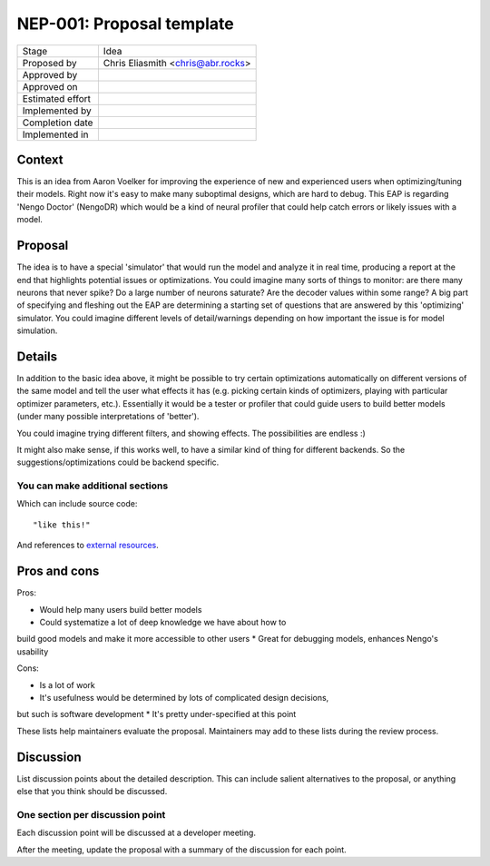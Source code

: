 **************************
NEP-001: Proposal template
**************************

=================  ==================================
Stage              Idea 
Proposed by        Chris Eliasmith <chris@abr.rocks>
Approved by
Approved on
Estimated effort
Implemented by
Completion date
Implemented in
=================  ==================================

Context
=======

This is an idea from Aaron Voelker for improving the experience of new
and experienced users when optimizing/tuning their models.  Right now it's
easy to make many suboptimal designs, which are hard to debug.  This EAP
is regarding 'Nengo Doctor' (NengoDR) which would be a kind of neural
profiler that could help catch errors or likely issues with a model.

Proposal
========

The idea is to have a special 'simulator' that would run the model and analyze
it in real time, producing a report at the end that highlights potential
issues or optimizations.  You could imagine many sorts of things to monitor: are there
many neurons that never spike? Do a large number of neurons saturate? Are the
decoder values within some range? A big part of specifying and fleshing out the 
EAP are determining a starting set of questions that are answered by this
'optimizing' simulator.  You could imagine different levels of detail/warnings
depending on how important the issue is for model simulation.

Details
=======

In addition to the basic idea above, it might be possible to try 
certain optimizations automatically on different versions
of the same model and tell the user what
effects it has (e.g. picking certain kinds of optimizers, playing with particular
optimizer parameters, etc.).  Essentially it would be a tester or profiler that
could guide users to build better models (under many possible interpretations
of 'better').

You could imagine trying different filters, and showing effects.  The possibilities
are endless :)

It might also make sense, if this works well, to have a similar kind of thing for
different backends. So the suggestions/optimizations could be backend specific.

You can make additional sections
--------------------------------

Which can include source code::

  "like this!"

And references to `external resources <https://github.com/nengo/>`_.

Pros and cons
=============

Pros:

* Would help many users build better models
* Could systematize a lot of deep knowledge we have about how to
build good models and make it more accessible to other users
* Great for debugging models, enhances Nengo's usability

Cons:

* Is a lot of work
* It's usefulness would be determined by lots of complicated design decisions,
but such is software development
* It's pretty under-specified at this point

These lists help maintainers evaluate the proposal.
Maintainers may add to these lists during the review process.

Discussion
==========

List discussion points about the detailed description.
This can include salient alternatives to the proposal,
or anything else that you think should be discussed.

One section per discussion point
--------------------------------

Each discussion point will be discussed
at a developer meeting.

After the meeting,
update the proposal with a summary
of the discussion for each point.
